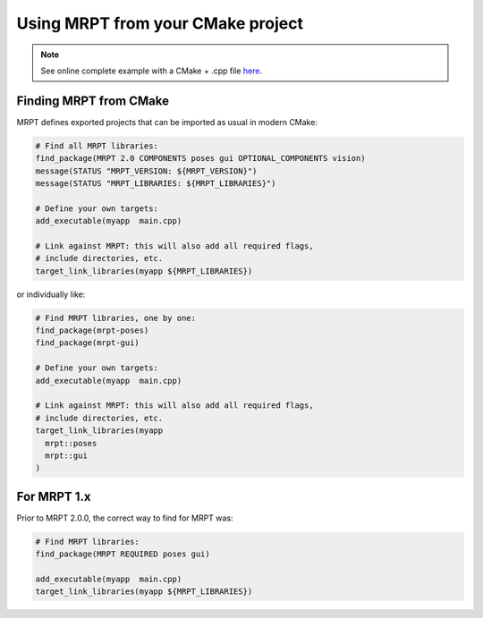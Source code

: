 .. _mrpt_from_cmake:

####################################
Using MRPT from your CMake project
####################################

.. note::
    See online complete example with a CMake + .cpp file `here <https://github.com/MRPT/mrpt/tree/develop/doc/mrpt_example1>`_.

Finding MRPT from CMake
-------------------------

MRPT defines exported projects that can be imported as usual in modern CMake:

.. code-block:: cmake

  # Find all MRPT libraries:
  find_package(MRPT 2.0 COMPONENTS poses gui OPTIONAL_COMPONENTS vision)
  message(STATUS "MRPT_VERSION: ${MRPT_VERSION}")
  message(STATUS "MRPT_LIBRARIES: ${MRPT_LIBRARIES}")

  # Define your own targets:
  add_executable(myapp  main.cpp)

  # Link against MRPT: this will also add all required flags,
  # include directories, etc.
  target_link_libraries(myapp ${MRPT_LIBRARIES})

or individually like:


.. code-block:: cmake

  # Find MRPT libraries, one by one:
  find_package(mrpt-poses)
  find_package(mrpt-gui)

  # Define your own targets:
  add_executable(myapp  main.cpp)

  # Link against MRPT: this will also add all required flags,
  # include directories, etc.
  target_link_libraries(myapp
    mrpt::poses
    mrpt::gui
  )

For MRPT 1.x
-------------------------

Prior to MRPT 2.0.0, the correct way to find for MRPT was:

.. code-block:: cmake

  # Find MRPT libraries:
  find_package(MRPT REQUIRED poses gui)

  add_executable(myapp  main.cpp)
  target_link_libraries(myapp ${MRPT_LIBRARIES})
